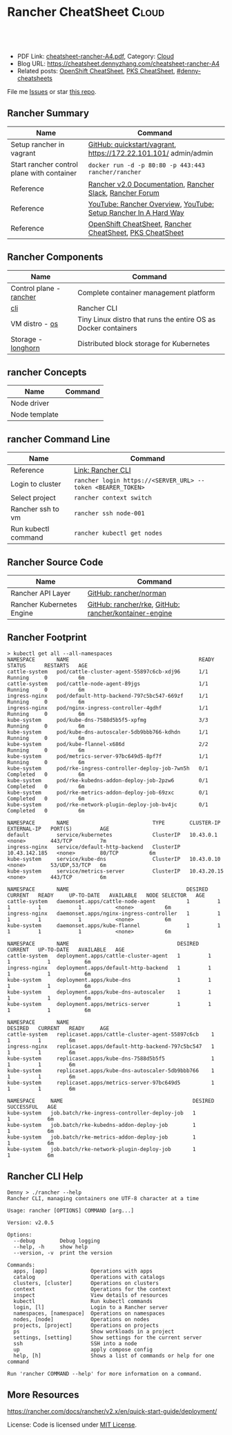 * Rancher CheatSheet                                               :Cloud:
:PROPERTIES:
:type:     kubernetes, rancher
:export_file_name: cheatsheet-rancher-A4.pdf
:END:

#+BEGIN_HTML
<a href="https://github.com/dennyzhang/cheatsheet.dennyzhang.com/tree/master/cheatsheet-rancher-A4"><img align="right" width="200" height="183" src="https://www.dennyzhang.com/wp-content/uploads/denny/watermark/github.png" /></a>
<div id="the whole thing" style="overflow: hidden;">
<div style="float: left; padding: 5px"> <a href="https://www.linkedin.com/in/dennyzhang001"><img src="https://www.dennyzhang.com/wp-content/uploads/sns/linkedin.png" alt="linkedin" /></a></div>
<div style="float: left; padding: 5px"><a href="https://github.com/dennyzhang"><img src="https://www.dennyzhang.com/wp-content/uploads/sns/github.png" alt="github" /></a></div>
<div style="float: left; padding: 5px"><a href="https://www.dennyzhang.com/slack" target="_blank" rel="nofollow"><img src="https://www.dennyzhang.com/wp-content/uploads/sns/slack.png" alt="slack"/></a></div>
</div>

<br/><br/>
<a href="http://makeapullrequest.com" target="_blank" rel="nofollow"><img src="https://img.shields.io/badge/PRs-welcome-brightgreen.svg" alt="PRs Welcome"/></a>
#+END_HTML

- PDF Link: [[https://github.com/dennyzhang/cheatsheet.dennyzhang.com/blob/master/cheatsheet-rancher-A4/cheatsheet-rancher-A4.pdf][cheatsheet-rancher-A4.pdf]], Category: [[https://cheatsheet.dennyzhang.com/category/cloud/][Cloud]]
- Blog URL: https://cheatsheet.dennyzhang.com/cheatsheet-rancher-A4
- Related posts: [[https://cheatsheet.dennyzhang.com/cheatsheet-openshift-A4][OpenShift CheatSheet]], [[https://cheatsheet.dennyzhang.com/cheatsheet-pks-A4][PKS CheatSheet]], [[https://github.com/topics/denny-cheatsheets][#denny-cheatsheets]]

File me [[https://github.com/DennyZhang/cheatsheet-rancher-A4/issues][Issues]] or star [[https://github.com/DennyZhang/cheatsheet-rancher-A4][this repo]].
** Rancher Summary
| Name                                       | Command                                                         |
|--------------------------------------------+-----------------------------------------------------------------|
| Setup rancher in vagrant                   | [[https://github.com/rancher/quickstart/tree/master/vagrant][GitHub: quickstart/vagrant]], https://172.22.101.101/ admin/admin |
| Start rancher control plane with container | =docker run -d -p 80:80 -p 443:443 rancher/rancher=             |
| Reference                                  | [[https://rancher.com/docs/rancher/v2.x/en/][Rancher v2.0 Documentation]], [[http://slack.rancher.io/][Rancher Slack]], [[https://forums.rancher.com/][Rancher Forum]]        |
| Reference                                  | [[https://www.youtube.com/watch?v=HQ4nT8dnvJc][YouTube: Rancher Overview]], [[https://www.youtube.com/watch?v=JQ4yUD3EWv4][YouTube: Setup Rancher In A Hard Way]] |
| Reference                                  | [[https://cheatsheet.dennyzhang.com/cheatsheet-openshift-A4][OpenShift CheatSheet]], [[https://cheatsheet.dennyzhang.com/cheatsheet-rancher-A4][Rancher CheatSheet]], [[https://cheatsheet.dennyzhang.com/cheatsheet-pks-A4][PKS CheatSheet]]        |

[[https://cheatsheet.dennyzhang.com/cheatsheet-rancher-A4][https://raw.githubusercontent.com/dennyzhang/cheatsheet.dennyzhang.com/master/cheatsheet-rancher-A4/rancher-architecture.png]]
** Rancher Components
| Name                    | Command                                                        |
|-------------------------+----------------------------------------------------------------|
| Control plane - [[https://github.com/rancher/rancher][rancher]] | Complete container management platform                         |
| [[https://github.com/rancher/cli][cli]]                     | Rancher CLI                                                    |
| VM distro - [[https://github.com/rancher/os][os]]          | Tiny Linux distro that runs the entire OS as Docker containers |
| Storage - [[https://github.com/rancher/longhorn][longhorn]]      | Distributed block storage for Kubernetes                       |
** rancher Concepts
| Name          | Command |
|---------------+---------|
| Node driver   |         |
| Node template |         |
** rancher Command Line
| Name                | Command                                                     |
|---------------------+-------------------------------------------------------------|
| Reference           | [[https://rancher.com/docs/rancher/v2.x/en/cli/][Link: Rancher CLI]]                                           |
| Login to cluster    | =rancher login https://<SERVER_URL> --token <BEARER_TOKEN>= |
| Select project      | =rancher context switch=                                    |
| Rancher ssh to vm   | =rancher ssh node-001=                                      |
| Run kubectl command | =rancher kubectl get nodes=                                 |
** Rancher Source Code
| Name                      | Command                                               |
|---------------------------+-------------------------------------------------------|
| Rancher API Layer         | [[https://github.com/rancher/norman][GitHub: rancher/norman]]                                |
| Rancher Kubernetes Engine | [[https://github.com/rancher/rke][GitHub: rancher/rke]], [[https://github.com/rancher/kontainer-engine][GitHub: rancher/kontainer-engine]] |
** Rancher Footprint
#+BEGIN_EXAMPLE
> kubectl get all --all-namespaces
NAMESPACE       NAME                                          READY     STATUS      RESTARTS   AGE
cattle-system   pod/cattle-cluster-agent-55897c6cb-xdj96      1/1       Running     0          6m
cattle-system   pod/cattle-node-agent-89jgs                   1/1       Running     0          6m
ingress-nginx   pod/default-http-backend-797c5bc547-669zf     1/1       Running     0          6m
ingress-nginx   pod/nginx-ingress-controller-4gdhf            1/1       Running     0          6m
kube-system     pod/kube-dns-7588d5b5f5-xpfmg                 3/3       Running     0          6m
kube-system     pod/kube-dns-autoscaler-5db9bbb766-kdhdn      1/1       Running     0          6m
kube-system     pod/kube-flannel-x686d                        2/2       Running     0          6m
kube-system     pod/metrics-server-97bc649d5-8pf7f            1/1       Running     0          6m
kube-system     pod/rke-ingress-controller-deploy-job-7wn5h   0/1       Completed   0          6m
kube-system     pod/rke-kubedns-addon-deploy-job-2pzw6        0/1       Completed   0          6m
kube-system     pod/rke-metrics-addon-deploy-job-69zxc        0/1       Completed   0          6m
kube-system     pod/rke-network-plugin-deploy-job-bv4jc       0/1       Completed   0          6m

NAMESPACE       NAME                           TYPE        CLUSTER-IP      EXTERNAL-IP   PORT(S)         AGE
default         service/kubernetes             ClusterIP   10.43.0.1       <none>        443/TCP         7m
ingress-nginx   service/default-http-backend   ClusterIP   10.43.142.185   <none>        80/TCP          6m
kube-system     service/kube-dns               ClusterIP   10.43.0.10      <none>        53/UDP,53/TCP   6m
kube-system     service/metrics-server         ClusterIP   10.43.20.15     <none>        443/TCP         6m

NAMESPACE       NAME                                      DESIRED   CURRENT   READY     UP-TO-DATE   AVAILABLE   NODE SELECTOR   AGE
cattle-system   daemonset.apps/cattle-node-agent          1         1         1         1            1           <none>          6m
ingress-nginx   daemonset.apps/nginx-ingress-controller   1         1         1         1            1           <none>          6m
kube-system     daemonset.apps/kube-flannel               1         1         1         1            1           <none>          6m

NAMESPACE       NAME                                   DESIRED   CURRENT   UP-TO-DATE   AVAILABLE   AGE
cattle-system   deployment.apps/cattle-cluster-agent   1         1         1            1           6m
ingress-nginx   deployment.apps/default-http-backend   1         1         1            1           6m
kube-system     deployment.apps/kube-dns               1         1         1            1           6m
kube-system     deployment.apps/kube-dns-autoscaler    1         1         1            1           6m
kube-system     deployment.apps/metrics-server         1         1         1            1           6m

NAMESPACE       NAME                                              DESIRED   CURRENT   READY     AGE
cattle-system   replicaset.apps/cattle-cluster-agent-55897c6cb    1         1         1         6m
ingress-nginx   replicaset.apps/default-http-backend-797c5bc547   1         1         1         6m
kube-system     replicaset.apps/kube-dns-7588d5b5f5               1         1         1         6m
kube-system     replicaset.apps/kube-dns-autoscaler-5db9bbb766    1         1         1         6m
kube-system     replicaset.apps/metrics-server-97bc649d5          1         1         1         6m

NAMESPACE     NAME                                          DESIRED   SUCCESSFUL   AGE
kube-system   job.batch/rke-ingress-controller-deploy-job   1         1            6m
kube-system   job.batch/rke-kubedns-addon-deploy-job        1         1            6m
kube-system   job.batch/rke-metrics-addon-deploy-job        1         1            6m
kube-system   job.batch/rke-network-plugin-deploy-job       1         1            6m
#+END_EXAMPLE
** Rancher CLI Help
#+BEGIN_EXAMPLE
Denny > ./rancher --help
Rancher CLI, managing containers one UTF-8 character at a time

Usage: rancher [OPTIONS] COMMAND [arg...]

Version: v2.0.5

Options:
  --debug        Debug logging
  --help, -h     show help
  --version, -v  print the version

Commands:
  apps, [app]              Operations with apps
  catalog                  Operations with catalogs
  clusters, [cluster]      Operations on clusters
  context                  Operations for the context
  inspect                  View details of resources
  kubectl                  Run kubectl commands
  login, [l]               Login to a Rancher server
  namespaces, [namespace]  Operations on namespaces
  nodes, [node]            Operations on nodes
  projects, [project]      Operations on projects
  ps                       Show workloads in a project
  settings, [setting]      Show settings for the current server
  ssh                      SSH into a node
  up                       apply compose config
  help, [h]                Shows a list of commands or help for one command

Run 'rancher COMMAND --help' for more information on a command.
#+END_EXAMPLE
** More Resources
https://rancher.com/docs/rancher/v2.x/en/quick-start-guide/deployment/

License: Code is licensed under [[https://www.dennyzhang.com/wp-content/mit_license.txt][MIT License]].
#+BEGIN_HTML
<a href="https://cheatsheet.dennyzhang.com"><img align="right" width="201" height="268" src="https://raw.githubusercontent.com/USDevOps/mywechat-slack-group/master/images/denny_201706.png"></a>
<a href="https://cheatsheet.dennyzhang.com"><img align="right" src="https://raw.githubusercontent.com/dennyzhang/cheatsheet.dennyzhang.com/master/images/cheatsheet_dns.png"></a>

<a href="https://www.linkedin.com/in/dennyzhang001"><img align="bottom" src="https://www.dennyzhang.com/wp-content/uploads/sns/linkedin.png" alt="linkedin" /></a>
<a href="https://github.com/dennyzhang"><img align="bottom"src="https://www.dennyzhang.com/wp-content/uploads/sns/github.png" alt="github" /></a>
<a href="https://www.dennyzhang.com/slack" target="_blank" rel="nofollow"><img align="bottom" src="https://www.dennyzhang.com/wp-content/uploads/sns/slack.png" alt="slack"/></a>
#+END_HTML
* org-mode configuration                                           :noexport:
#+STARTUP: overview customtime noalign logdone showall
#+DESCRIPTION:
#+KEYWORDS:
#+LATEX_HEADER: \usepackage[margin=0.6in]{geometry}
#+LaTeX_CLASS_OPTIONS: [8pt]
#+LATEX_HEADER: \usepackage[english]{babel}
#+LATEX_HEADER: \usepackage{lastpage}
#+LATEX_HEADER: \usepackage{fancyhdr}
#+LATEX_HEADER: \pagestyle{fancy}
#+LATEX_HEADER: \fancyhf{}
#+LATEX_HEADER: \rhead{Updated: \today}
#+LATEX_HEADER: \rfoot{\thepage\ of \pageref{LastPage}}
#+LATEX_HEADER: \lfoot{\href{https://github.com/dennyzhang/cheatsheet.dennyzhang.com/tree/master/cheatsheet-rancher-A4}{GitHub: https://github.com/dennyzhang/cheatsheet.dennyzhang.com/tree/master/cheatsheet-rancher-A4}}
#+LATEX_HEADER: \lhead{\href{https://cheatsheet.dennyzhang.com/cheatsheet-slack-A4}{Blog URL: https://cheatsheet.dennyzhang.com/cheatsheet-rancher-A4}}
#+AUTHOR: Denny Zhang
#+EMAIL:  denny@dennyzhang.com
#+TAGS: noexport(n)
#+PRIORITIES: A D C
#+OPTIONS:   H:3 num:t toc:nil \n:nil @:t ::t |:t ^:t -:t f:t *:t <:t
#+OPTIONS:   TeX:t LaTeX:nil skip:nil d:nil todo:t pri:nil tags:not-in-toc
#+EXPORT_EXCLUDE_TAGS: exclude noexport
#+SEQ_TODO: TODO HALF ASSIGN | DONE BYPASS DELEGATE CANCELED DEFERRED
#+LINK_UP:
#+LINK_HOME:
* #  --8<-------------------------- separator ------------------------>8-- :noexport:
* TODO Rancher Quota & Cost Management                             :noexport:
* TODO Multiple Rancher Servers possible (HA)                      :noexport:
* TODO rancher: reconcile cluster state, after random reboot       :noexport:
* TODO rancher: what node driver means: activate/deactivate        :noexport:
* TODO rancher ssh and kubectl command timeout                     :noexport:
* #  --8<-------------------------- separator ------------------------>8-- :noexport:
* TODO Create a cluster: rke cluster up --cluster-file cluster.yaml :noexport:
* TODO Blog: Rancher support multiple cloud                        :noexport:
* #  --8<-------------------------- separator ------------------------>8-- :noexport:
* TODO Blog: X Useful Unqiue Features Rancher has provided         :noexport:
** Multi-cloud
** Launch kubectl from webconsole
** Nodedriver, node template
* TODO Scenario: How rancher secure k8s api calls?                 :noexport:
https://rancher.com/docs/rancher/v2.x/en/overview/architecture/
* TODO Scenario: How rancher do the vm life-cycle-management?      :noexport:
